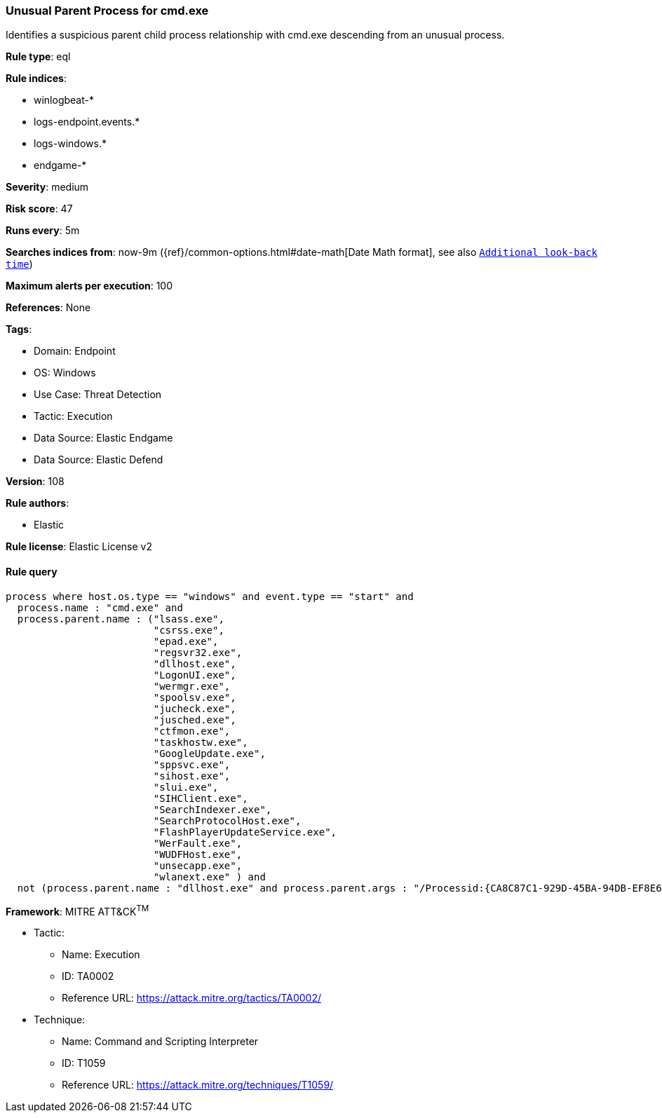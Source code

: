 [[prebuilt-rule-8-9-9-unusual-parent-process-for-cmd-exe]]
=== Unusual Parent Process for cmd.exe

Identifies a suspicious parent child process relationship with cmd.exe descending from an unusual process.

*Rule type*: eql

*Rule indices*: 

* winlogbeat-*
* logs-endpoint.events.*
* logs-windows.*
* endgame-*

*Severity*: medium

*Risk score*: 47

*Runs every*: 5m

*Searches indices from*: now-9m ({ref}/common-options.html#date-math[Date Math format], see also <<rule-schedule, `Additional look-back time`>>)

*Maximum alerts per execution*: 100

*References*: None

*Tags*: 

* Domain: Endpoint
* OS: Windows
* Use Case: Threat Detection
* Tactic: Execution
* Data Source: Elastic Endgame
* Data Source: Elastic Defend

*Version*: 108

*Rule authors*: 

* Elastic

*Rule license*: Elastic License v2


==== Rule query


[source, js]
----------------------------------
process where host.os.type == "windows" and event.type == "start" and
  process.name : "cmd.exe" and
  process.parent.name : ("lsass.exe",
                         "csrss.exe",
                         "epad.exe",
                         "regsvr32.exe",
                         "dllhost.exe",
                         "LogonUI.exe",
                         "wermgr.exe",
                         "spoolsv.exe",
                         "jucheck.exe",
                         "jusched.exe",
                         "ctfmon.exe",
                         "taskhostw.exe",
                         "GoogleUpdate.exe",
                         "sppsvc.exe",
                         "sihost.exe",
                         "slui.exe",
                         "SIHClient.exe",
                         "SearchIndexer.exe",
                         "SearchProtocolHost.exe",
                         "FlashPlayerUpdateService.exe",
                         "WerFault.exe",
                         "WUDFHost.exe",
                         "unsecapp.exe",
                         "wlanext.exe" ) and
  not (process.parent.name : "dllhost.exe" and process.parent.args : "/Processid:{CA8C87C1-929D-45BA-94DB-EF8E6CB346AD}")

----------------------------------

*Framework*: MITRE ATT&CK^TM^

* Tactic:
** Name: Execution
** ID: TA0002
** Reference URL: https://attack.mitre.org/tactics/TA0002/
* Technique:
** Name: Command and Scripting Interpreter
** ID: T1059
** Reference URL: https://attack.mitre.org/techniques/T1059/
